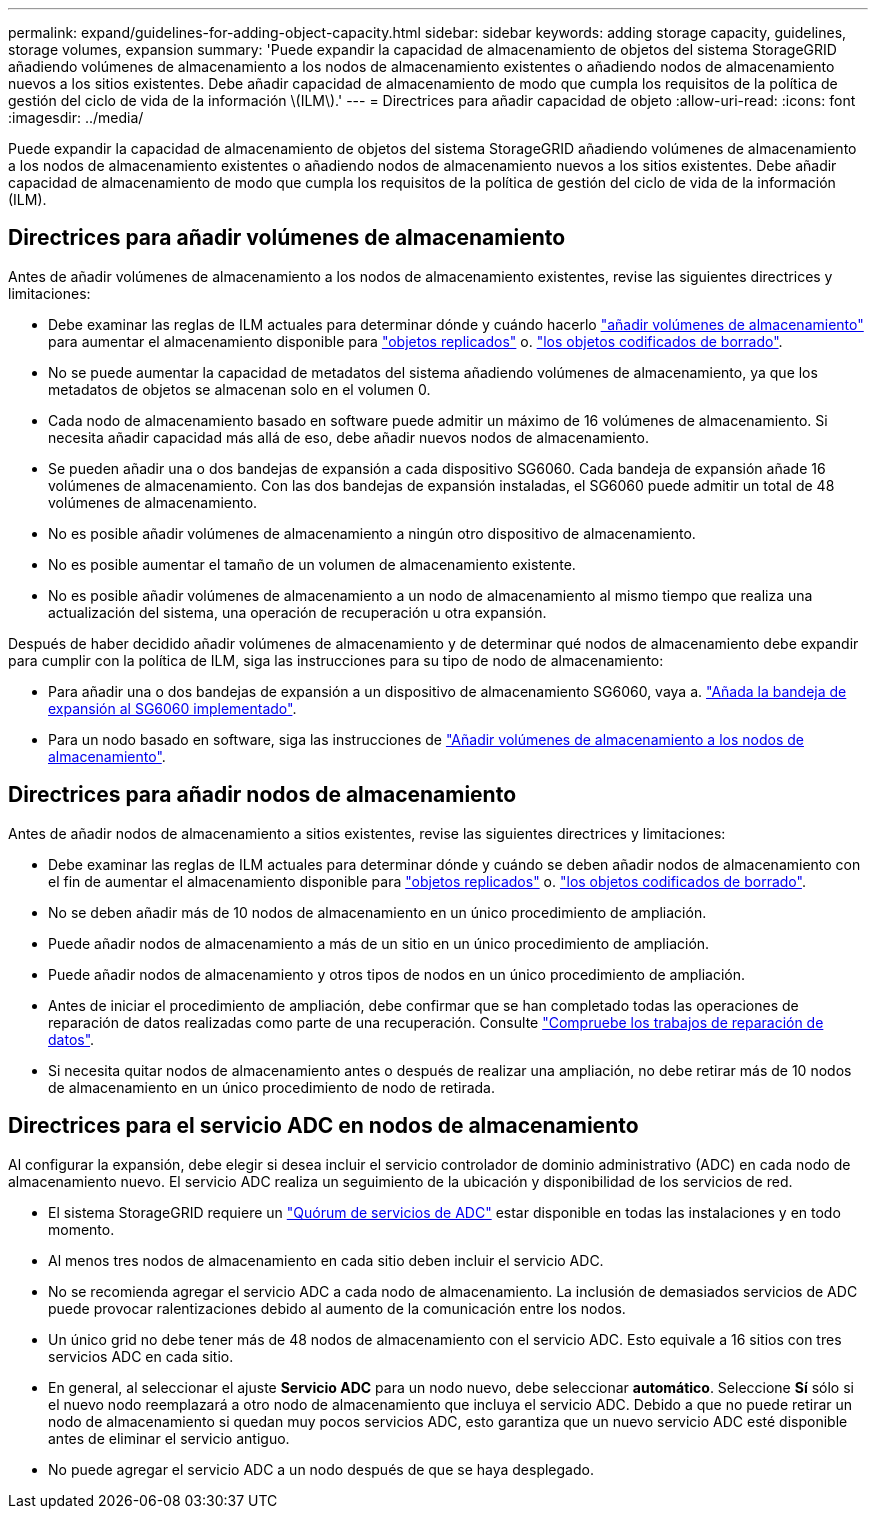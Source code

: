 ---
permalink: expand/guidelines-for-adding-object-capacity.html 
sidebar: sidebar 
keywords: adding storage capacity, guidelines, storage volumes, expansion 
summary: 'Puede expandir la capacidad de almacenamiento de objetos del sistema StorageGRID añadiendo volúmenes de almacenamiento a los nodos de almacenamiento existentes o añadiendo nodos de almacenamiento nuevos a los sitios existentes. Debe añadir capacidad de almacenamiento de modo que cumpla los requisitos de la política de gestión del ciclo de vida de la información \(ILM\).' 
---
= Directrices para añadir capacidad de objeto
:allow-uri-read: 
:icons: font
:imagesdir: ../media/


[role="lead"]
Puede expandir la capacidad de almacenamiento de objetos del sistema StorageGRID añadiendo volúmenes de almacenamiento a los nodos de almacenamiento existentes o añadiendo nodos de almacenamiento nuevos a los sitios existentes. Debe añadir capacidad de almacenamiento de modo que cumpla los requisitos de la política de gestión del ciclo de vida de la información (ILM).



== Directrices para añadir volúmenes de almacenamiento

Antes de añadir volúmenes de almacenamiento a los nodos de almacenamiento existentes, revise las siguientes directrices y limitaciones:

* Debe examinar las reglas de ILM actuales para determinar dónde y cuándo hacerlo link:../expand/adding-storage-volumes-to-storage-nodes.html["añadir volúmenes de almacenamiento"] para aumentar el almacenamiento disponible para link:../ilm/what-replication-is.html["objetos replicados"] o. link:../ilm/what-erasure-coding-schemes-are.html["los objetos codificados de borrado"].
* No se puede aumentar la capacidad de metadatos del sistema añadiendo volúmenes de almacenamiento, ya que los metadatos de objetos se almacenan solo en el volumen 0.
* Cada nodo de almacenamiento basado en software puede admitir un máximo de 16 volúmenes de almacenamiento. Si necesita añadir capacidad más allá de eso, debe añadir nuevos nodos de almacenamiento.
* Se pueden añadir una o dos bandejas de expansión a cada dispositivo SG6060. Cada bandeja de expansión añade 16 volúmenes de almacenamiento. Con las dos bandejas de expansión instaladas, el SG6060 puede admitir un total de 48 volúmenes de almacenamiento.
* No es posible añadir volúmenes de almacenamiento a ningún otro dispositivo de almacenamiento.
* No es posible aumentar el tamaño de un volumen de almacenamiento existente.
* No es posible añadir volúmenes de almacenamiento a un nodo de almacenamiento al mismo tiempo que realiza una actualización del sistema, una operación de recuperación u otra expansión.


Después de haber decidido añadir volúmenes de almacenamiento y de determinar qué nodos de almacenamiento debe expandir para cumplir con la política de ILM, siga las instrucciones para su tipo de nodo de almacenamiento:

* Para añadir una o dos bandejas de expansión a un dispositivo de almacenamiento SG6060, vaya a. https://docs.netapp.com/us-en/storagegrid-appliances/sg6000/adding-expansion-shelf-to-deployed-sg6060.html["Añada la bandeja de expansión al SG6060 implementado"^].
* Para un nodo basado en software, siga las instrucciones de
link:adding-storage-volumes-to-storage-nodes.html["Añadir volúmenes de almacenamiento a los nodos de almacenamiento"].




== Directrices para añadir nodos de almacenamiento

Antes de añadir nodos de almacenamiento a sitios existentes, revise las siguientes directrices y limitaciones:

* Debe examinar las reglas de ILM actuales para determinar dónde y cuándo se deben añadir nodos de almacenamiento con el fin de aumentar el almacenamiento disponible para link:../ilm/what-replication-is.html["objetos replicados"] o. link:../ilm/what-erasure-coding-schemes-are.html["los objetos codificados de borrado"].
* No se deben añadir más de 10 nodos de almacenamiento en un único procedimiento de ampliación.
* Puede añadir nodos de almacenamiento a más de un sitio en un único procedimiento de ampliación.
* Puede añadir nodos de almacenamiento y otros tipos de nodos en un único procedimiento de ampliación.
* Antes de iniciar el procedimiento de ampliación, debe confirmar que se han completado todas las operaciones de reparación de datos realizadas como parte de una recuperación. Consulte link:../maintain/checking-data-repair-jobs.html["Compruebe los trabajos de reparación de datos"].
* Si necesita quitar nodos de almacenamiento antes o después de realizar una ampliación, no debe retirar más de 10 nodos de almacenamiento en un único procedimiento de nodo de retirada.




== Directrices para el servicio ADC en nodos de almacenamiento

Al configurar la expansión, debe elegir si desea incluir el servicio controlador de dominio administrativo (ADC) en cada nodo de almacenamiento nuevo. El servicio ADC realiza un seguimiento de la ubicación y disponibilidad de los servicios de red.

* El sistema StorageGRID requiere un link:../maintain/understanding-adc-service-quorum.html["Quórum de servicios de ADC"] estar disponible en todas las instalaciones y en todo momento.
* Al menos tres nodos de almacenamiento en cada sitio deben incluir el servicio ADC.
* No se recomienda agregar el servicio ADC a cada nodo de almacenamiento. La inclusión de demasiados servicios de ADC puede provocar ralentizaciones debido al aumento de la comunicación entre los nodos.
* Un único grid no debe tener más de 48 nodos de almacenamiento con el servicio ADC. Esto equivale a 16 sitios con tres servicios ADC en cada sitio.
* En general, al seleccionar el ajuste *Servicio ADC* para un nodo nuevo, debe seleccionar *automático*. Seleccione *Sí* sólo si el nuevo nodo reemplazará a otro nodo de almacenamiento que incluya el servicio ADC. Debido a que no puede retirar un nodo de almacenamiento si quedan muy pocos servicios ADC, esto garantiza que un nuevo servicio ADC esté disponible antes de eliminar el servicio antiguo.
* No puede agregar el servicio ADC a un nodo después de que se haya desplegado.


